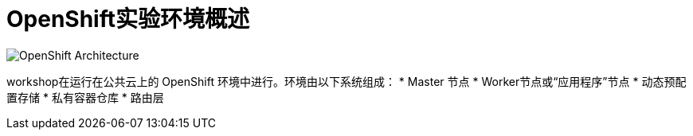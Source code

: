 = OpenShift实验环境概述
:navtitle: OpenShift Architecture

image::common-environment-ocp-architecture.png[OpenShift Architecture]


workshop在运行在公共云上的 OpenShift 环境中进行。环境由以下系统组成：
* Master 节点
* Worker节点或“应用程序”节点
* 动态预配置存储
* 私有容器仓库
* 路由层



